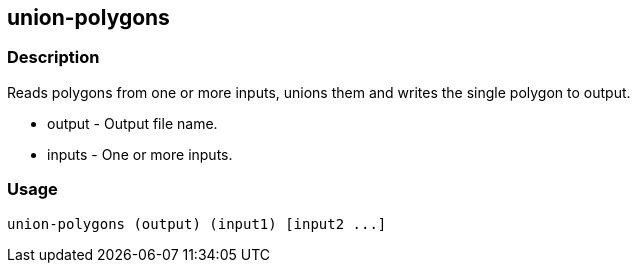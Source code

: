 == union-polygons

=== Description

Reads polygons from one or more inputs, unions them and writes the single
polygon to output.

* +output+ - Output file name.
* +inputs+ - One or more inputs.

=== Usage

--------------------------------------
union-polygons (output) (input1) [input2 ...]
--------------------------------------

